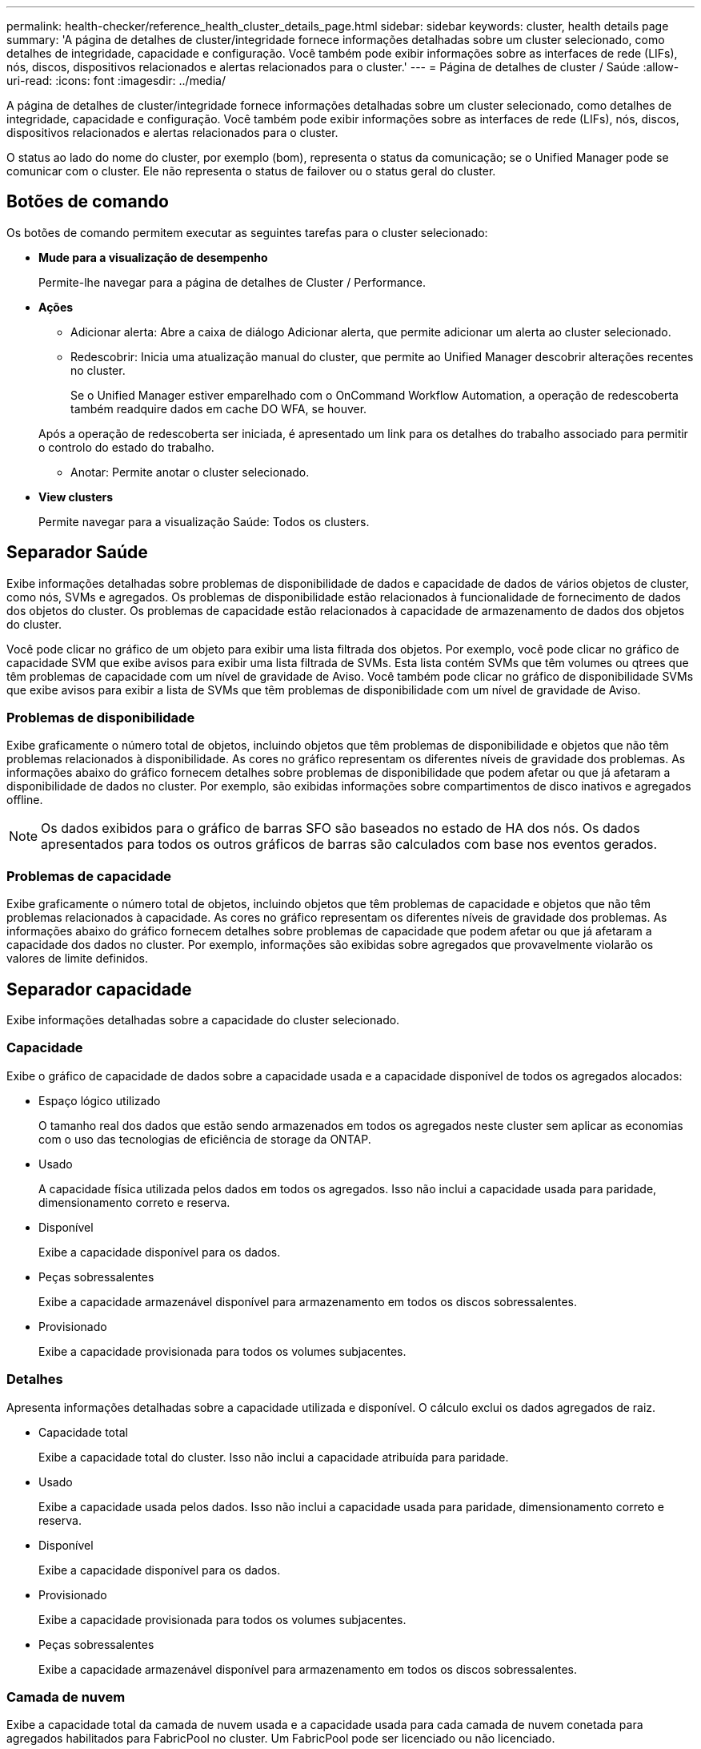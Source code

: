 ---
permalink: health-checker/reference_health_cluster_details_page.html 
sidebar: sidebar 
keywords: cluster, health details page 
summary: 'A página de detalhes de cluster/integridade fornece informações detalhadas sobre um cluster selecionado, como detalhes de integridade, capacidade e configuração. Você também pode exibir informações sobre as interfaces de rede (LIFs), nós, discos, dispositivos relacionados e alertas relacionados para o cluster.' 
---
= Página de detalhes de cluster / Saúde
:allow-uri-read: 
:icons: font
:imagesdir: ../media/


[role="lead"]
A página de detalhes de cluster/integridade fornece informações detalhadas sobre um cluster selecionado, como detalhes de integridade, capacidade e configuração. Você também pode exibir informações sobre as interfaces de rede (LIFs), nós, discos, dispositivos relacionados e alertas relacionados para o cluster.

O status ao lado do nome do cluster, por exemplo (bom), representa o status da comunicação; se o Unified Manager pode se comunicar com o cluster. Ele não representa o status de failover ou o status geral do cluster.



== Botões de comando

Os botões de comando permitem executar as seguintes tarefas para o cluster selecionado:

* *Mude para a visualização de desempenho*
+
Permite-lhe navegar para a página de detalhes de Cluster / Performance.

* *Ações*
+
** Adicionar alerta: Abre a caixa de diálogo Adicionar alerta, que permite adicionar um alerta ao cluster selecionado.
** Redescobrir: Inicia uma atualização manual do cluster, que permite ao Unified Manager descobrir alterações recentes no cluster.
+
Se o Unified Manager estiver emparelhado com o OnCommand Workflow Automation, a operação de redescoberta também readquire dados em cache DO WFA, se houver.

+
Após a operação de redescoberta ser iniciada, é apresentado um link para os detalhes do trabalho associado para permitir o controlo do estado do trabalho.

** Anotar: Permite anotar o cluster selecionado.


* *View clusters*
+
Permite navegar para a visualização Saúde: Todos os clusters.





== Separador Saúde

Exibe informações detalhadas sobre problemas de disponibilidade de dados e capacidade de dados de vários objetos de cluster, como nós, SVMs e agregados. Os problemas de disponibilidade estão relacionados à funcionalidade de fornecimento de dados dos objetos do cluster. Os problemas de capacidade estão relacionados à capacidade de armazenamento de dados dos objetos do cluster.

Você pode clicar no gráfico de um objeto para exibir uma lista filtrada dos objetos. Por exemplo, você pode clicar no gráfico de capacidade SVM que exibe avisos para exibir uma lista filtrada de SVMs. Esta lista contém SVMs que têm volumes ou qtrees que têm problemas de capacidade com um nível de gravidade de Aviso. Você também pode clicar no gráfico de disponibilidade SVMs que exibe avisos para exibir a lista de SVMs que têm problemas de disponibilidade com um nível de gravidade de Aviso.



=== Problemas de disponibilidade

Exibe graficamente o número total de objetos, incluindo objetos que têm problemas de disponibilidade e objetos que não têm problemas relacionados à disponibilidade. As cores no gráfico representam os diferentes níveis de gravidade dos problemas. As informações abaixo do gráfico fornecem detalhes sobre problemas de disponibilidade que podem afetar ou que já afetaram a disponibilidade de dados no cluster. Por exemplo, são exibidas informações sobre compartimentos de disco inativos e agregados offline.

[NOTE]
====
Os dados exibidos para o gráfico de barras SFO são baseados no estado de HA dos nós. Os dados apresentados para todos os outros gráficos de barras são calculados com base nos eventos gerados.

====


=== Problemas de capacidade

Exibe graficamente o número total de objetos, incluindo objetos que têm problemas de capacidade e objetos que não têm problemas relacionados à capacidade. As cores no gráfico representam os diferentes níveis de gravidade dos problemas. As informações abaixo do gráfico fornecem detalhes sobre problemas de capacidade que podem afetar ou que já afetaram a capacidade dos dados no cluster. Por exemplo, informações são exibidas sobre agregados que provavelmente violarão os valores de limite definidos.



== Separador capacidade

Exibe informações detalhadas sobre a capacidade do cluster selecionado.



=== Capacidade

Exibe o gráfico de capacidade de dados sobre a capacidade usada e a capacidade disponível de todos os agregados alocados:

* Espaço lógico utilizado
+
O tamanho real dos dados que estão sendo armazenados em todos os agregados neste cluster sem aplicar as economias com o uso das tecnologias de eficiência de storage da ONTAP.

* Usado
+
A capacidade física utilizada pelos dados em todos os agregados. Isso não inclui a capacidade usada para paridade, dimensionamento correto e reserva.

* Disponível
+
Exibe a capacidade disponível para os dados.

* Peças sobressalentes
+
Exibe a capacidade armazenável disponível para armazenamento em todos os discos sobressalentes.

* Provisionado
+
Exibe a capacidade provisionada para todos os volumes subjacentes.





=== Detalhes

Apresenta informações detalhadas sobre a capacidade utilizada e disponível. O cálculo exclui os dados agregados de raiz.

* Capacidade total
+
Exibe a capacidade total do cluster. Isso não inclui a capacidade atribuída para paridade.

* Usado
+
Exibe a capacidade usada pelos dados. Isso não inclui a capacidade usada para paridade, dimensionamento correto e reserva.

* Disponível
+
Exibe a capacidade disponível para os dados.

* Provisionado
+
Exibe a capacidade provisionada para todos os volumes subjacentes.

* Peças sobressalentes
+
Exibe a capacidade armazenável disponível para armazenamento em todos os discos sobressalentes.





=== Camada de nuvem

Exibe a capacidade total da camada de nuvem usada e a capacidade usada para cada camada de nuvem conetada para agregados habilitados para FabricPool no cluster. Um FabricPool pode ser licenciado ou não licenciado.



=== Capacidade física Breakout por tipo de disco

A área Physical Capacity Breakout by Disk Type (quebra de capacidade física por tipo de disco) exibe informações detalhadas sobre a capacidade de disco dos vários tipos de discos no cluster. Ao clicar no tipo de disco, você pode exibir mais informações sobre o tipo de disco na guia discos.

* Capacidade utilizável total
+
Exibe a capacidade disponível e a capacidade sobressalente dos discos de dados.

* HDD
+
Apresenta graficamente a capacidade utilizada e a capacidade disponível de todos os discos de dados HDD no cluster. A linha pontilhada representa a capacidade sobressalente dos discos de dados no HDD.

* Flash
+
** Dados SSD
+
Exibe graficamente a capacidade usada e a capacidade disponível dos discos de dados SSD no cluster.

** Cache SSD
+
Exibe graficamente a capacidade armazenável dos discos de cache SSD no cluster.

** SSD sobresselente
+
Exibe graficamente a capacidade sobressalente dos discos SSD, dados e cache no cluster.



* Discos não atribuídos
+
Exibe o número de discos não atribuídos no cluster.





=== Lista de agregados com problemas de capacidade

Exibe detalhes em formato tabular sobre a capacidade usada e a capacidade disponível dos agregados que têm problemas de risco de capacidade.

* Estado
+
Indica que o agregado tem um problema relacionado à capacidade de uma determinada gravidade.

+
Você pode mover o ponteiro sobre o status para exibir mais informações sobre o evento ou eventos gerados para o agregado.

+
Se o status do agregado for determinado por um único evento, você poderá exibir informações como o nome do evento, a hora e a data em que o evento foi acionado, o nome do administrador a quem o evento foi atribuído e a causa do evento. Você pode clicar no botão *Exibir detalhes* para ver mais informações sobre o evento.

+
Se o status do agregado for determinado por vários eventos da mesma gravidade, os três principais eventos serão exibidos com informações como o nome do evento, a hora e a data em que os eventos são acionados e o nome do administrador a quem o evento é atribuído. Você pode ver mais detalhes sobre cada um desses eventos clicando no nome do evento. Você também pode clicar no link *Exibir todos os eventos* para visualizar a lista de eventos gerados.

+
[NOTE]
====
Um agregado pode ter vários eventos relacionados à capacidade da mesma gravidade ou gravidades diferentes. No entanto, apenas a gravidade mais alta é exibida. Por exemplo, se um agregado tiver dois eventos com níveis de gravidade de erro e crítico, somente a gravidade Crítica será exibida.

====
* Agregado
+
Exibe o nome do agregado.

* Capacidade de dados utilizada
+
Exibe graficamente informações sobre o uso de capacidade agregada (em porcentagem).

* Dias para cheio
+
Exibe o número estimado de dias restantes antes que o agregado atinja a capacidade total.





== Separador Configuration (Configuração)

Exibe detalhes sobre o cluster selecionado, como endereço IP, Contato e localização:



=== Visão geral do cluster

* Interface de gerenciamento
+
Exibe o LIF de gerenciamento de cluster que o Unified Manager usa para se conetar ao cluster. O estado operacional da interface também é exibido.

* Nome do host ou endereço IP
+
Exibe o FQDN, o nome abreviado ou o endereço IP do LIF de gerenciamento de cluster que o Unified Manager usa para se conetar ao cluster.

* FQDN
+
Exibe o nome de domínio totalmente qualificado (FQDN) do cluster.

* Versão do SO
+
Exibe a versão do ONTAP que o cluster está sendo executado. Se os nós do cluster estiverem executando versões diferentes do ONTAP, a versão mais antiga do ONTAP será exibida.

* Contacto
+
Apresenta detalhes sobre o administrador a quem deve contactar em caso de problemas com o cluster.

* Localização
+
Apresenta a localização do cluster.

* Personalidade
+
Identifica se este é um cluster configurado para All SAN Array.





=== Visão geral do cluster remoto

Fornece detalhes sobre o cluster remoto em uma configuração do MetroCluster. Esta informação é apresentada apenas para as configurações do MetroCluster.

* Cluster
+
Exibe o nome do cluster remoto. Pode clicar no nome do cluster para navegar para a página de detalhes do cluster.

* Nome do host ou endereço IP
+
Exibe o FQDN, o nome curto ou o endereço IP do cluster remoto.

* Localização
+
Apresenta a localização do cluster remoto.





=== Visão geral do MetroCluster

Fornece detalhes sobre o cluster local em configurações de MetroCluster em FC ou MetroCluster em IP. Essas informações são exibidas apenas para configurações MetroCluster em FC ou IP.

* Tipo
+
Exibe se o tipo MetroCluster é de dois nós ou quatro nós. Para MetroCluster sobre IP, apenas quatro nós são suportados.

* Configuração
+
Exibe a configuração do MetroCluster em FC e IP, que podem ter os seguintes valores:



*Para FC*

* Configuração elástica com cabos SAS
* Configuração elástica com ponte FC-SAS
* Configuração de malha com switches FC
+
[NOTE]
====
Para um MetroCluster de quatro nós, somente a configuração de malha com switches FC é compatível.

====


*Para IP*

* Configuração IP com switches Ethernet (L2 ou L3, dependendo de como o cluster é configurado)
+
** Comutador não planejado automatizado (AUSO)
+
Exibe se o switchover automatizado não planejado está ativado para o cluster local. Por padrão, o AUSO é habilitado para todos os clusters em uma configuração de MetroCluster de dois nós no Unified Manager. Você pode usar a interface de linha de comando para alterar a configuração AUSO. Isso é compatível apenas com MetroCluster em FC.

** Modo de comutação
+
Apresenta o modo de comutação para a configuração MetroCluster over IP. Os valores disponíveis são: `Active`, `Negotiated Switchover`, E `Automatic Unplanned Switchover`.







=== Nós

* Disponibilidade
+
Exibe o número de nós que estão para cima (image:../media/availability_up_um60.gif["Ícone para disponibilidade de LIF – para cima"] ) ou para baixo (image:../media/availability_down_um60.gif["Ícone para disponibilidade de LIF – para baixo"]) no cluster.

* Versões do SO
+
Exibe as versões do ONTAP que os nós estão sendo executados, bem como o número de nós que executam uma versão específica do ONTAP. Por exemplo, 9,6 (2), 9,3 (1) especifica que dois nós estão executando o ONTAP 9.6 e um nó está executando o ONTAP 9.3.





=== Máquinas virtuais de armazenamento

* Disponibilidade
+
Exibe o número de SVMs que estão para cima (image:../media/availability_up_um60.gif["Ícone para disponibilidade de LIF – para cima"] ) ou para baixo (image:../media/availability_down_um60.gif["Ícone para disponibilidade de LIF – para baixo"]) no cluster.





=== Interfaces de rede

* Disponibilidade
+
Exibe o número de LIFs não-dados que estão para cima (image:../media/availability_up_um60.gif["Ícone para disponibilidade de LIF – para cima"] ) ou para baixo (image:../media/availability_down_um60.gif["Ícone para disponibilidade de LIF – para baixo"]) no cluster.

* Interfaces de gerenciamento de clusters
+
Exibe o número de LIFs de gerenciamento de cluster.

* Interfaces de gerenciamento de nós
+
Exibe o número de LIFs de gerenciamento de nós.

* Interfaces de cluster
+
Exibe o número de LIFs de cluster.

* Interfaces entre clusters
+
Exibe o número de LIFs entre clusters.





=== Protocolos

* Protocolos de dados
+
Exibe a lista de protocolos de dados licenciados que estão habilitados para o cluster. Os protocolos de dados incluem iSCSI, CIFS, NFS, NVMe e FC/FCoE.





=== Proteção

* Mediadores
+
Exibe se o cluster suporta mediadores e o status de conetividade do mediador. Indica se o mediador está configurado e, se configurado, exibe o status dos mediadores.

+
** Não aplicável
+
É apresentado quando o cluster não suporta mediadores.

** Não configurado
+
É exibido quando o cluster suporta mediadores, mas o mediador não está configurado.

** Endereço IP
+
É exibido quando o cluster suporta mediadores e o mediador está configurado. O status do mediador é indicado por cor. A cor verde indica que o status do mediador está acessível. A cor vermelha indica que o status do mediador não está acessível.







=== Categorias de nuvem

Lista os nomes dos níveis de nuvem aos quais esse cluster está conetado. Ele também lista o tipo (Amazon S3, Microsoft Azure Cloud, IBM Cloud Object Storage, Google Cloud Storage, Alibaba Cloud Object Storage ou StorageGRID) e os estados das camadas de nuvem (disponíveis ou indisponíveis).



== Separador conetividade MetroCluster

Exibe os problemas e o status de conectividade dos componentes do cluster na configuração MetroCluster sobre FC. Um cluster é exibido em uma caixa vermelha quando o parceiro de recuperação de desastres do cluster tiver problemas.

[NOTE]
====
A guia conetividade do MetroCluster é exibida somente para clusters que estão em uma configuração MetroCluster sobre FC.

====
Pode navegar para a página de detalhes de um cluster remoto clicando no nome do cluster remoto. Você também pode visualizar os detalhes dos componentes clicando no link contagem de um componente. Por exemplo, clicar no link contagem do nó no cluster exibe a guia nó na página de detalhes do cluster. Clicar no link contagem dos discos no cluster remoto exibe a guia disco na página de detalhes do cluster remoto.

[NOTE]
====
Ao gerenciar uma configuração de MetroCluster de oito nós, clicar no link contagem do componente shelves de disco exibe apenas as gavetas locais do par de HA padrão. Além disso, não há como exibir as gavetas locais no outro par de HA.

====
Você pode mover o ponteiro sobre os componentes para exibir os detalhes e o status de conetividade dos clusters em caso de qualquer problema e para exibir mais informações sobre o evento ou eventos gerados para o problema.

Se o status do problema de conetividade entre componentes for determinado por um único evento, você poderá exibir informações como o nome do evento, a hora e a data em que o evento foi acionado, o nome do administrador a quem o evento foi atribuído e a causa do evento. O botão Ver Detalhes fornece mais informações sobre o evento.

Se o status do problema de conetividade entre componentes for determinado por vários eventos da mesma gravidade, os três principais eventos serão exibidos com informações como o nome do evento, a hora e a data em que os eventos são acionados e o nome do administrador a quem o evento é atribuído. Você pode ver mais detalhes sobre cada um desses eventos clicando no nome do evento. Você também pode clicar no link *Exibir todos os eventos* para visualizar a lista de eventos gerados.



== Guia replicação do MetroCluster

Exibe o status dos dados que estão sendo replicados em uma configuração MetroCluster em FC. Você pode usar a guia replicação do MetroCluster para garantir a proteção de dados espelhando os dados de maneira síncrona com os clusters já direcionados. Um cluster é exibido em uma caixa vermelha quando o parceiro de recuperação de desastres do cluster tiver problemas.

[NOTE]
====
A guia replicação do MetroCluster é exibida somente para clusters que estão em uma configuração MetroCluster sobre FC.

====
Em um ambiente MetroCluster, você pode usar essa guia para verificar as conexões lógicas e o peering do cluster local com o cluster remoto. Você pode exibir a representação objetiva dos componentes do cluster com suas conexões lógicas. Isso ajuda a identificar os problemas que podem ocorrer durante o espelhamento de metadados e dados.

Na guia replicação do MetroCluster , o cluster local fornece a representação gráfica detalhada do cluster selecionado e o parceiro do MetroCluster refere-se ao cluster remoto.



== Separador interfaces de rede

Exibe detalhes sobre todas as LIFs que não são de dados criados no cluster selecionado.



=== Interface de rede

Exibe o nome do LIF criado no cluster selecionado.



=== Estado operacional

Exibe o status operacional da interface, que pode ser para cima (image:../media/lif_status_up.gif["Ícone para o estado de LIF – para cima"] ), para baixo ( )image:../media/lif_status_down.gif["Ícone para o estado de LIF – para baixo"] ou desconhecido (image:../media/hastate_unknown.gif["Ícone para estado HA – desconhecido"]). O status operacional de uma interface de rede é determinado pelo status de suas portas físicas.



=== Estado administrativo

Exibe o status administrativo da interface, que pode ser para cima (image:../media/lif_status_up.gif["Ícone para o estado de LIF – para cima"] ), para baixo ( )image:../media/lif_status_down.gif["Ícone para o estado de LIF – para baixo"] ou desconhecido (image:../media/hastate_unknown.gif["Ícone para estado HA – desconhecido"]). Você pode controlar o status administrativo de uma interface ao fazer alterações na configuração ou durante a manutenção. O estado administrativo pode ser diferente do estado operacional. No entanto, se o status administrativo de um LIF estiver inativo, o status operacional estará inativo por padrão.



=== Endereço IP

Apresenta o endereço IP da interface.



=== Função

Exibe a função da interface. As funções possíveis são LIFs de gerenciamento de clusters, LIFs de gerenciamento de nós, LIFs de cluster e LIFs de Intercluster.



=== Porta inicial

Exibe a porta física à qual a interface foi originalmente associada.



=== Porta atual

Exibe a porta física à qual a interface está atualmente associada. Após a migração de LIF, a porta atual pode ser diferente da porta inicial.



=== Política de failover

Exibe a política de failover configurada para a interface.



=== Grupos de roteamento

Exibe o nome do grupo de roteamento. Você pode exibir mais informações sobre as rotas e o gateway de destino clicando no nome do grupo de roteamento.

Os grupos de roteamento não são compatíveis com o ONTAP 8,3 ou posterior e, portanto, uma coluna em branco é exibida para esses clusters.



=== Grupo de failover

Exibe o nome do grupo de failover.



== Guia nós

Exibe informações sobre nós no cluster selecionado. Você pode visualizar informações detalhadas sobre pares de HA, compartimentos de disco e portas:



=== Detalhes HA

Fornece uma representação pictórica do estado de HA e do estado de saúde dos nós no par de HA. O estado de funcionamento do nó é indicado pelas seguintes cores:

* *Verde*
+
O nó está em uma condição de trabalho.

* *Amarelo*
+
O nó assumiu o nó do parceiro ou o nó está enfrentando alguns problemas ambientais.

* *Vermelho*
+
O nó está inativo.



Você pode visualizar informações sobre a disponibilidade do par de HA e tomar as medidas necessárias para evitar riscos. Por exemplo, no caso de uma possível operação de aquisição, a seguinte mensagem é exibida: Failover de armazenamento possível.

Você pode exibir uma lista dos eventos relacionados ao par de HA e ao seu ambiente, como ventiladores, fontes de alimentação, bateria NVRAM, placas flash, processador de serviço e conectividade de compartimentos de disco. Você também pode ver a hora em que os eventos foram acionados.

Você pode visualizar outras informações relacionadas ao nó, como o número do modelo.

Se houver clusters de nó único, você também poderá exibir detalhes sobre os nós.



=== Compartimentos de disco

Exibe informações sobre os compartimentos de disco no par de HA.

Você também pode exibir eventos gerados para as gavetas de disco e os componentes ambientais, bem como a hora em que os eventos foram acionados.

* *ID da prateleira*
+
Exibe a ID da prateleira onde o disco está localizado.

* *Status do componente*
+
Exibe detalhes ambientais das prateleiras de disco, como fontes de alimentação, ventiladores, sensores de temperatura, sensores de corrente, conetividade de disco e sensores de tensão. Os detalhes ambientais são apresentados como ícones nas seguintes cores:

+
** *Verde*
+
Os componentes ambientais estão funcionando corretamente.

** *Cinza*
+
Não há dados disponíveis para os componentes ambientais.

** *Vermelho*
+
Alguns dos componentes ambientais estão em baixo.



* *Estado*
+
Exibe o estado do compartimento de disco. Os estados possíveis são Offline, Online, no status, Initialization required, Missing, and Unknown.

* *Modelo*
+
Exibe o número do modelo do compartimento de disco.

* *Compartimento de disco local*
+
Indica se o compartimento de disco está localizado no cluster local ou no cluster remoto. Essa coluna é exibida somente para clusters em uma configuração do MetroCluster.

* * ID exclusivo*
+
Exibe o identificador exclusivo do compartimento de disco.

* *Versão do firmware*
+
Exibe a versão do firmware do compartimento de disco.





=== Portas

Exibe informações sobre as portas FC, FCoE e Ethernet associadas. Você pode exibir detalhes sobre as portas e os LIFs associados clicando nos ícones de porta.

Você também pode exibir os eventos gerados para as portas.

Você pode exibir os seguintes detalhes da porta:

* ID da porta
+
Exibe o nome da porta. Por exemplo, os nomes das portas podem ser e0M, e0a e e0b.

* Função
+
Exibe a função da porta. As funções possíveis são Cluster, Data, Intercluster, Node-Management e Undefined.

* Tipo
+
Exibe o protocolo da camada física usado para a porta. Os tipos possíveis são Ethernet, Fibre Channel e FCoE.

* WWPN
+
Exibe o nome da porta mundial (WWPN) da porta.

* Rev. Do firmware
+
Exibe a revisão de firmware da porta FC/FCoE.

* Estado
+
Exibe o estado atual da porta. Os estados possíveis são para cima, para baixo, ligação não ligada ou desconhecido (image:../media/hastate_unknown.gif["Ícone para estado HA – desconhecido"]).

+
Pode visualizar os eventos relacionados com portas a partir da lista Eventos. Você também pode exibir os detalhes de LIF associados, como nome de LIF, status operacional, endereço IP ou WWPN, protocolos, nome do SVM associado ao LIF, porta atual, política de failover e grupo de failover.





== Separador Disks (discos)

Exibe detalhes sobre os discos no cluster selecionado. Você pode exibir informações relacionadas ao disco, como o número de discos usados, discos sobressalentes, discos quebrados e discos não atribuídos. Você também pode exibir outros detalhes, como o nome do disco, o tipo de disco e o nó proprietário do disco.



=== Resumo do pool de discos

Exibe o número de discos, que são categorizados por tipos efetivos (FCAL, SAS, SATA, MSATA, SSD, NVMe SSD, SSD CAP, Array LUN e VMDISK) e o estado dos discos. Você também pode exibir outros detalhes, como o número de agregados, discos compartilhados, discos sobressalentes, discos quebrados, discos não atribuídos e discos não suportados. Se você clicar no link contagem efetiva do tipo de disco, os discos do estado selecionado e do tipo efetivo serão exibidos. Por exemplo, se você clicar no link contagem do estado do disco quebrado e do tipo SAS efetivo, todos os discos com o estado do disco quebrado e SAS do tipo efetivo serão exibidos.



=== Disco

Exibe o nome do disco.



=== Grupos RAID

Exibe o nome do grupo RAID.



=== Nó proprietário

Exibe o nome do nó ao qual o disco pertence. Se o disco não estiver atribuído, nenhum valor será exibido nesta coluna.



=== Estado

Exibe o estado do disco: Agregado, compartilhado, sobressalente, quebrado, não atribuído, não suportado ou desconhecido. Por padrão, essa coluna é classificada para exibir os estados na seguinte ordem: Quebrado, não atribuído, não suportado, sobressalente, agregado e compartilhado.



=== Disco local

Exibe Sim ou não para indicar se o disco está localizado no cluster local ou no cluster remoto. Essa coluna é exibida somente para clusters em uma configuração do MetroCluster.



=== Posição

Exibe a posição do disco com base em seu tipo de contentor: Por exemplo, cópia, dados ou paridade. Por padrão, essa coluna está oculta.



=== Agregados impactados

Exibe o número de agregados que são afetados devido ao disco com falha. Você pode mover o ponteiro sobre o link de contagem para exibir os agregados afetados e, em seguida, clicar no nome do agregado para exibir detalhes do agregado. Você também pode clicar na contagem de agregados para visualizar a lista de agregados impactados na visualização Saúde: Todos agregados.

Nenhum valor é exibido nesta coluna para os seguintes casos:

* Para discos quebrados quando um cluster contendo esses discos é adicionado ao Unified Manager
* Quando não há discos com falha




=== Pool de storage

Exibe o nome do pool de armazenamento ao qual o SSD pertence. Você pode mover o ponteiro sobre o nome do pool de armazenamento para exibir detalhes do pool de armazenamento.



=== Capacidade armazenável

Exibe a capacidade do disco disponível para uso.



=== Capacidade bruta

Exibe a capacidade do disco bruto e não formatado antes do dimensionamento correto e da configuração RAID. Por padrão, essa coluna está oculta.



=== Tipo

Exibe os tipos de discos: Por exemplo, ATA, SATA, FCAL ou VMDISK.



=== Tipo eficaz

Exibe o tipo de disco atribuído pelo ONTAP.

Certos tipos de disco ONTAP são considerados equivalentes para criar e adicionar agregados e gerenciamento de reserva. O ONTAP atribui um tipo de disco efetivo para cada tipo de disco.



=== Blocos de reposição consumidos %

Exibe em porcentagem os blocos sobressalentes que são consumidos no disco SSD. Esta coluna está em branco para discos que não sejam discos SSD.



=== Vida nominal utilizada %

Exibe em porcentagem uma estimativa da vida útil do SSD usada, com base no uso real do SSD e na previsão do fabricante da vida útil do SSD. Um valor superior a 99 indica que a resistência estimada foi consumida, mas pode não indicar falha no SSD. Se o valor for desconhecido, o disco será omitido.



=== Firmware

Apresenta a versão do firmware do disco.



=== RPM

Apresenta as rotações por minuto (RPM) do disco. Por padrão, essa coluna está oculta.



=== Modelo

Exibe o número do modelo do disco. Por padrão, essa coluna está oculta.



=== Fornecedor

Exibe o nome do fornecedor do disco. Por padrão, essa coluna está oculta.



=== ID do compartimento

Exibe a ID da prateleira onde o disco está localizado.



=== Baía

Exibe a ID do compartimento onde o disco está localizado.



== Painel Anotações relacionadas

Permite visualizar os detalhes da anotação associados ao cluster selecionado. Os detalhes incluem o nome da anotação e os valores da anotação que são aplicados ao cluster. Também pode remover anotações manuais do painel Anotações relacionadas.



== Painel dispositivos relacionados

Permite visualizar detalhes do dispositivo associados ao cluster selecionado.

Os detalhes incluem propriedades do dispositivo conetado ao cluster, como tipo, tamanho, contagem e status de integridade do dispositivo. Você pode clicar no link contagem para mais análises sobre esse dispositivo específico.

Use o painel de parceiros do MetroCluster para obter contagem e detalhes sobre o parceiro MetroCluster remoto, além de seus componentes de cluster associados, como nós, agregados e SVMs. O painel de parceiros do MetroCluster é exibido apenas para clusters em uma configuração do MetroCluster.

O painel dispositivos relacionados permite visualizar e navegar para os nós, SVMs e agregados relacionados ao cluster:



=== Parceiro MetroCluster

Exibe o status de integridade do parceiro MetroCluster. Usando o link contagem, você pode navegar mais longe e obter informações sobre a integridade e a capacidade dos componentes do cluster.



=== Nós

Exibe o número, a capacidade e o status de integridade dos nós que pertencem ao cluster selecionado. Capacidade indica a capacidade utilizável total em relação à capacidade disponível.



=== Máquinas virtuais de armazenamento

Exibe o número de SVMs que pertencem ao cluster selecionado.



=== Agregados

Exibe o número, a capacidade e o status de integridade dos agregados que pertencem ao cluster selecionado.



== Painel grupos relacionados

Permite visualizar a lista de grupos que inclui o cluster selecionado.



== Painel Alertas relacionados

O painel Alertas relacionados permite visualizar a lista de alertas para o cluster selecionado. Você também pode adicionar um alerta clicando no link Adicionar alerta ou editar um alerta existente clicando no nome do alerta.

*Informações relacionadas*

link:../health-checker/task_view_volume_list_and_details.html["Página volumes"] link:..//health-checker/task_view_cluster_list_and_details.html["Visualizar a lista de cluster e os detalhes"]
